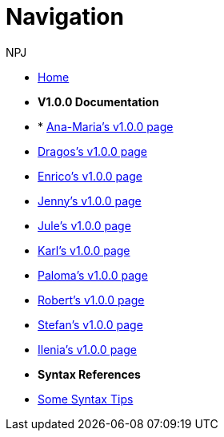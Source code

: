 :doctitle: Navigation
:doccode: training-004
:author: NPJ
:authoremail: nicole-anne.paterson-jones@ext.ec.europa.eu
:docdate: March 2024

* xref:training::index.adoc[Home]

* [.separated]#**V1.0.0 Documentation**#
* * xref:Ana-Maria1.adoc[Ana-Maria's v1.0.0 page]
* xref:Dragos1.adoc[Dragos's v1.0.0 page]
* xref:Enrico1.adoc[Enrico's v1.0.0 page]
* xref:Jenny1.adoc[Jenny's v1.0.0 page] 
* xref:Jule1.adoc[Jule's v1.0.0 page] 
* xref:Karl1.adoc[Karl's v1.0.0 page] 
* xref:Paloma1.adoc[Paloma's v1.0.0 page] 
* xref:Robert1.adoc[Robert's v1.0.0 page]
* xref:Stefan1.adoc[Stefan's v1.0.0 page] 
* xref:Ilenia1.adoc[Ilenia's v1.0.0 page]

* [.separated]#**Syntax References**#
* xref:syntax.adoc[Some Syntax Tips]

////
* [.separated]#**Online Courses**#
* xref:materials:attachment$course/index.html[Antora and Asciidoc for TED Documentation]

//xref:component:module:attachment$file-coordinate-of-attachment.ext[link text]
////
